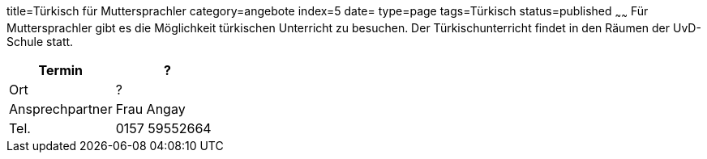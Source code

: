 title=Türkisch für Muttersprachler
category=angebote
index=5
date=
type=page
tags=Türkisch
status=published
~~~~~~
Für Muttersprachler gibt es die Möglichkeit türkischen Unterricht zu besuchen. Der Türkischunterricht findet in den Räumen der UvD-Schule statt.  

|===
| Termin | ?

| Ort | ?

| Ansprechpartner | Frau Angay

| Tel. | 0157 59552664
|===
